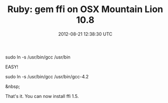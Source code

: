 #+TITLE: Ruby: gem ffi on OSX Mountain Lion 10.8
#+DATE: 2012-08-21 12:38:30 UTC
#+PUBLISHDATE: 2012-08-21
#+DRAFT: t
#+TAGS: untagged
#+DESCRIPTION: EASY!

sudo ln -s /usr/bin/gcc /usr/bin

EASY!

sudo ln -s /usr/bin/gcc /usr/bin/gcc-4.2

&nbsp;

That's it. You can now install ffi 1.5.